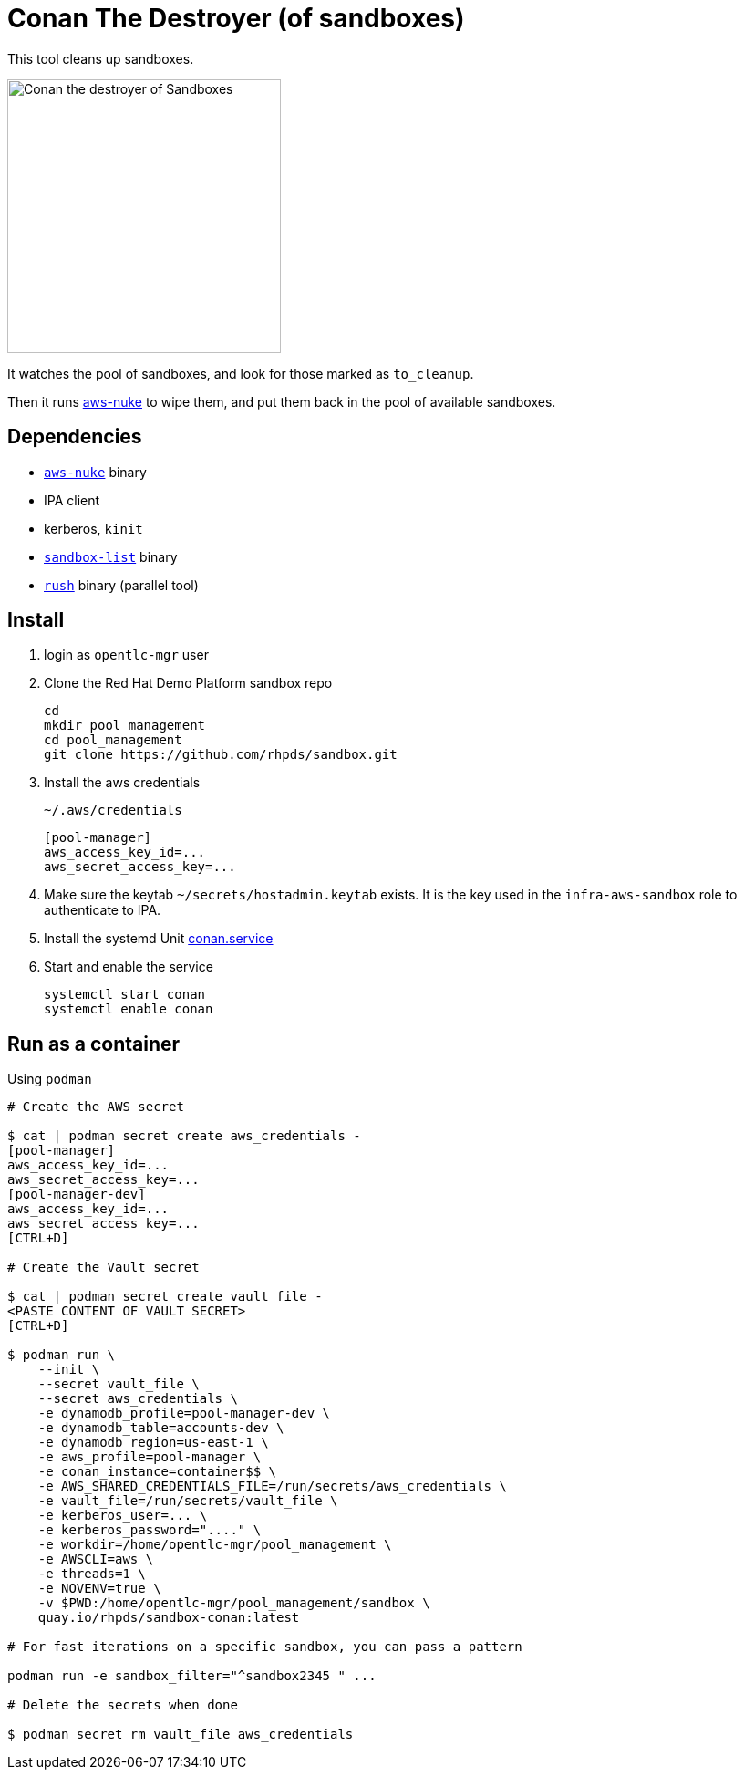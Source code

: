 = Conan The Destroyer (of sandboxes)

This tool cleans up sandboxes.

image::conan.webp[Conan the destroyer of Sandboxes,300,300,float="left"]

It watches the pool of sandboxes, and look for those marked as `to_cleanup`.

Then it runs link:https://github.com/rebuy-de/aws-nuke[aws-nuke] to wipe them, and put them back in the pool of available sandboxes.

== Dependencies

* link:https://github.com/ekristen/aws-nuke[`aws-nuke`] binary
* IPA client
* kerberos, `kinit`
* link:../readme.adoc[`sandbox-list`] binary
* link:https://github.com/shenwei356/rush[`rush`] binary (parallel tool)

== Install ==


. login as `opentlc-mgr` user
. Clone the Red Hat Demo Platform sandbox repo
+
------------------------------------
cd
mkdir pool_management
cd pool_management
git clone https://github.com/rhpds/sandbox.git
------------------------------------
. Install the aws credentials
+
.`~/.aws/credentials`
----
[pool-manager]
aws_access_key_id=...
aws_secret_access_key=...
----
. Make sure the keytab `~/secrets/hostadmin.keytab` exists. It is the key used in the `infra-aws-sandbox` role to authenticate to IPA.
. Install the systemd Unit link:conan.service[conan.service]
. Start and enable the service
+
----
systemctl start conan
systemctl enable conan
----

== Run as a container ==

.Using `podman`
----
# Create the AWS secret

$ cat | podman secret create aws_credentials -
[pool-manager]
aws_access_key_id=...
aws_secret_access_key=...
[pool-manager-dev]
aws_access_key_id=...
aws_secret_access_key=...
[CTRL+D]

# Create the Vault secret

$ cat | podman secret create vault_file -
<PASTE CONTENT OF VAULT SECRET>
[CTRL+D]

$ podman run \
    --init \
    --secret vault_file \
    --secret aws_credentials \
    -e dynamodb_profile=pool-manager-dev \
    -e dynamodb_table=accounts-dev \
    -e dynamodb_region=us-east-1 \
    -e aws_profile=pool-manager \
    -e conan_instance=container$$ \
    -e AWS_SHARED_CREDENTIALS_FILE=/run/secrets/aws_credentials \
    -e vault_file=/run/secrets/vault_file \
    -e kerberos_user=... \
    -e kerberos_password="...." \
    -e workdir=/home/opentlc-mgr/pool_management \
    -e AWSCLI=aws \
    -e threads=1 \
    -e NOVENV=true \
    -v $PWD:/home/opentlc-mgr/pool_management/sandbox \
    quay.io/rhpds/sandbox-conan:latest

# For fast iterations on a specific sandbox, you can pass a pattern

podman run -e sandbox_filter="^sandbox2345 " ...

# Delete the secrets when done

$ podman secret rm vault_file aws_credentials
----
